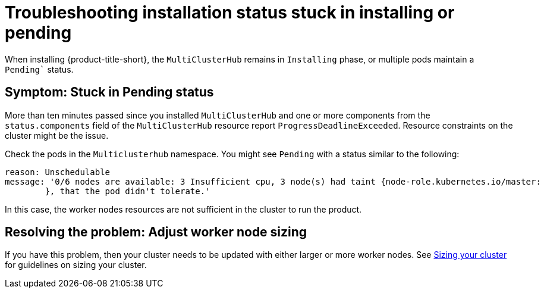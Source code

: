 [#troubleshooting-stuck-pending]
= Troubleshooting installation status stuck in installing or pending

When installing {product-title-short}, the `MultiClusterHub` remains in `Installing` phase, or multiple pods maintain a `Pending`` status.

[#symptom-stuck-pending]
== Symptom: Stuck in Pending status 

More than ten minutes passed since you installed `MultiClusterHub` and one or more components from the `status.components` field of the `MultiClusterHub` resource report `ProgressDeadlineExceeded`. Resource constraints on the cluster might be the issue. 

Check the pods in the `Multiclusterhub` namespace. You might see `Pending` with a status similar to the following:

----
reason: Unschedulable
message: '0/6 nodes are available: 3 Insufficient cpu, 3 node(s) had taint {node-role.kubernetes.io/master:
        }, that the pod didn't tolerate.'
----

In this case, the worker nodes resources are not sufficient in the cluster to run the product.

[#resolving-the-problem-adjust-sizing]
== Resolving the problem: Adjust worker node sizing

If you have this problem, then your cluster needs to be updated with either larger or more worker nodes. See link:../install/plan_capacity.adoc#sizing-your-cluster[Sizing your cluster] for guidelines on sizing your cluster.
